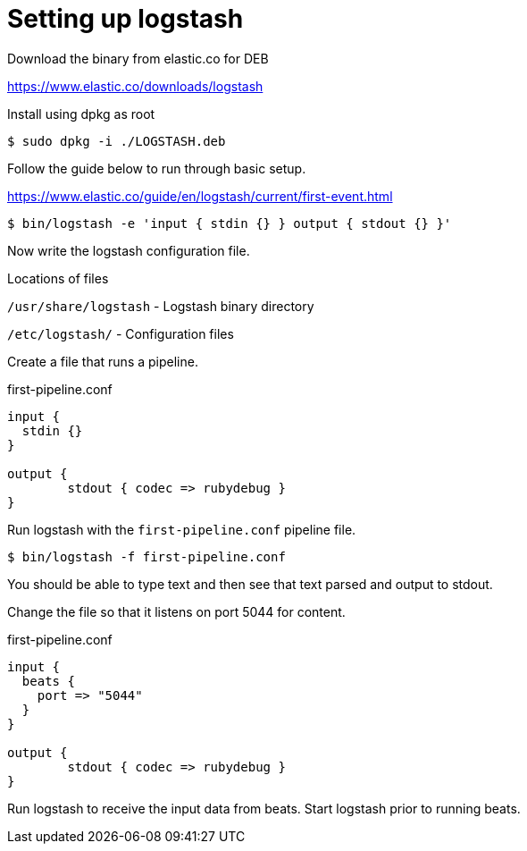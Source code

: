 = Setting up logstash


Download the binary from elastic.co for DEB 

https://www.elastic.co/downloads/logstash

Install using dpkg as root

 $ sudo dpkg -i ./LOGSTASH.deb

Follow the guide below to run through basic setup.

https://www.elastic.co/guide/en/logstash/current/first-event.html

 $ bin/logstash -e 'input { stdin {} } output { stdout {} }'

Now write the logstash configuration file.

Locations of files

`/usr/share/logstash` - Logstash binary directory

`/etc/logstash/` - Configuration files

Create a file that runs a pipeline.

.first-pipeline.conf
----
input {
  stdin {}         
}

output {
        stdout { codec => rubydebug }
}
----

Run logstash with the `first-pipeline.conf` pipeline file.

 $ bin/logstash -f first-pipeline.conf 

You should be able to type text and then see that text parsed and output to stdout.

Change the file so that it listens on port 5044 for content.

.first-pipeline.conf
----
input {
  beats {
    port => "5044"
  }
}

output {
        stdout { codec => rubydebug }
}
----

Run logstash to receive the input data from beats. Start logstash prior to running beats.

